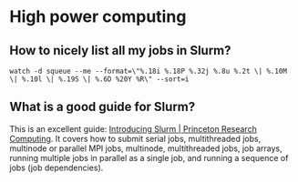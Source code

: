 * High power computing

** How to nicely list all my jobs in Slurm?

   #+begin_src shell
     watch -d squeue --me --format=\"%.18i %.18P %.32j %.8u %.2t \| %.10M \| %.10l \| %.19S \| %.6D %20Y %R\" --sort=i
   #+end_src

** What is a good guide for Slurm?

   This is an excellent guide: [[https://researchcomputing.princeton.edu/support/knowledge-base/slurm][Introducing Slurm | Princeton Research Computing]].
   It covers how to submit serial jobs, multithreaded jobs, multinode or
   parallel MPI jobs, multinode, multithreaded jobs, job arrays, running
   multiple jobs in parallel as a single job, and running a sequence of jobs
   (job dependencies).

